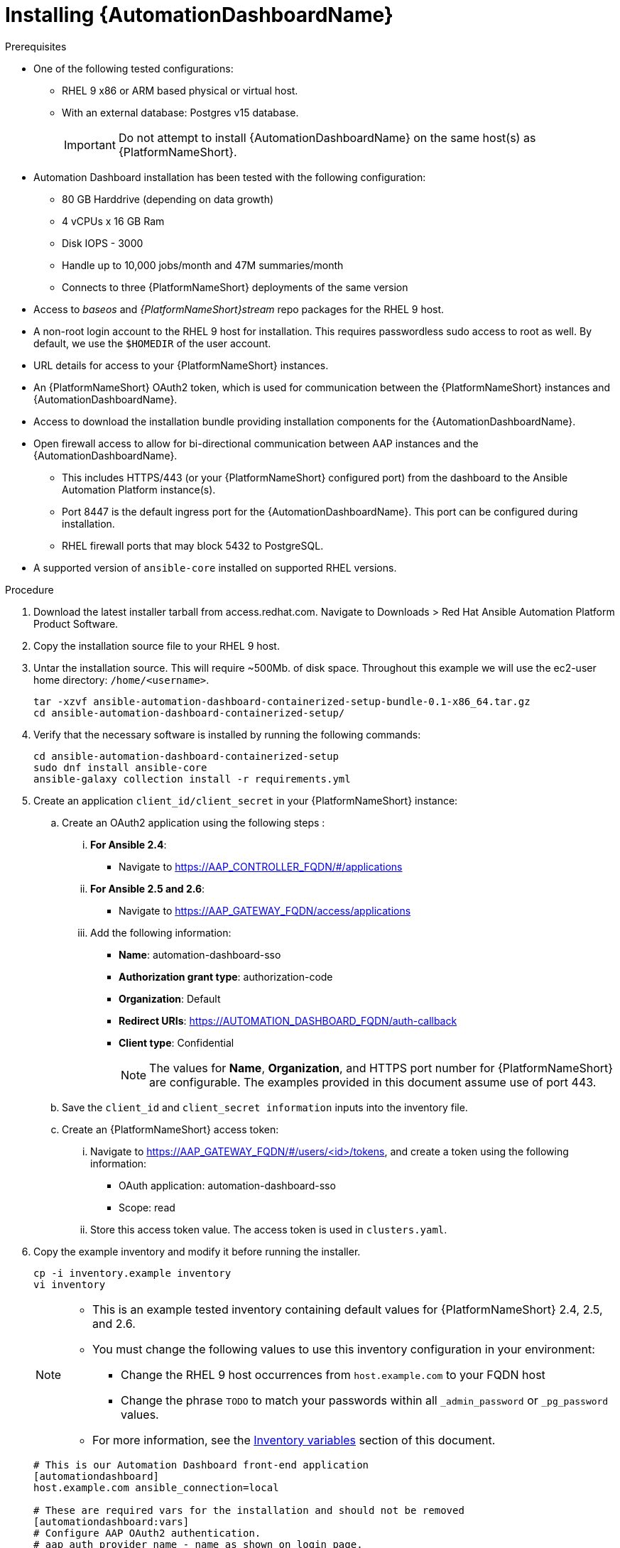 :_mod-docs-content-type: PROCEDURE

// Module included in the following assemblies:
// assembly-view-key-metrics.adoc


[id="proc-installing-automation-dashboard"]

= Installing {AutomationDashboardName}

.Prerequisites

* One of the following tested configurations:
** RHEL 9 x86 or ARM based physical or virtual host. 
** With an external database: Postgres v15 database.  
[IMPORTANT]
Do not attempt to install {AutomationDashboardName} on the same host(s) as {PlatformNameShort}.
* Automation Dashboard installation has been tested with the following configuration: 
** 80 GB Harddrive (depending on data growth) 
** 4 vCPUs x 16 GB Ram
** Disk IOPS - 3000
** Handle up to 10,000 jobs/month and 47M summaries/month
** Connects to three {PlatformNameShort} deployments of the same version
* Access to _baseos_ and _{PlatformNameShort}stream_ repo packages for the RHEL 9 host.
* A non-root login account to the RHEL 9 host for installation. This requires passwordless sudo access to root as well. By default, we use the `$HOMEDIR` of the user account.
* URL details for access to your {PlatformNameShort} instances.
* An {PlatformNameShort} OAuth2 token, which is used for communication between the {PlatformNameShort} instances and {AutomationDashboardName}.
* Access to download the installation bundle providing installation components for the {AutomationDashboardName}.
* Open firewall access to allow for bi-directional communication between AAP instances and the {AutomationDashboardName}. 
** This includes HTTPS/443 (or your {PlatformNameShort} configured port) from the dashboard to the Ansible Automation Platform instance(s).
** Port 8447 is the default ingress port for the {AutomationDashboardName}. This port can be configured during installation.
** RHEL firewall ports that may block 5432 to PostgreSQL.
* A supported version of `ansible-core` installed on supported RHEL versions.

.Procedure

. Download the latest installer tarball from access.redhat.com.  Navigate to Downloads > Red Hat Ansible Automation Platform Product Software.
. Copy the installation source file to your RHEL 9 host.
. Untar the installation source. This will require ~500Mb. of disk space. Throughout this example we will use the ec2-user home directory: `/home/<username>`.
+
[source,bash]
----
tar -xzvf ansible-automation-dashboard-containerized-setup-bundle-0.1-x86_64.tar.gz
cd ansible-automation-dashboard-containerized-setup/
----

. Verify that the necessary software is installed by running the following commands:
+
[source,bash]
----
cd ansible-automation-dashboard-containerized-setup
sudo dnf install ansible-core
ansible-galaxy collection install -r requirements.yml
----

. Create an application `client_id/client_secret` in your {PlatformNameShort} instance:
.. Create an OAuth2 application using the following steps : 
... *For Ansible 2.4*:
+
* Navigate  to https://AAP_CONTROLLER_FQDN/#/applications 
+
... *For Ansible 2.5 and 2.6*:
+
* Navigate to https://AAP_GATEWAY_FQDN/access/applications 
+
... Add the following information:
+
* *Name*: automation-dashboard-sso
* *Authorization grant type*: authorization-code
* *Organization*: Default
* *Redirect URIs*: https://AUTOMATION_DASHBOARD_FQDN/auth-callback
* *Client type*: Confidential
+
[NOTE]
The values for *Name*, *Organization*, and HTTPS port number for {PlatformNameShort} are configurable. The examples provided in this document assume use of port 443. 
+
.. Save the `client_id` and `client_secret information` inputs into  the inventory file.
.. Create an {PlatformNameShort} access token: 
... Navigate to https://AAP_GATEWAY_FQDN/#/users/<id>/tokens, and create a token using the following information:
+
* OAuth application: automation-dashboard-sso
* Scope: read
... Store this access token value. The access token is used in `clusters.yaml`.
+
. Copy the example inventory and modify it before running the installer.
+
[source,bash]
----
cp -i inventory.example inventory
vi inventory
----
+
[NOTE]
====
* This is an example tested inventory containing default values for {PlatformNameShort} 2.4, 2.5, and 2.6. 
* You must change the following values to use this inventory configuration in your environment:
** Change the RHEL 9 host occurrences from `host.example.com` to your FQDN host
** Change the phrase `TODO` to match your passwords within all `_admin_password` or  `_pg_password` values.
* For more information, see the link:https://docs.redhat.com/en/documentation/red_hat_ansible_automation_platform/{PlatformVers}/html/using_automation_dashboard/assembly-appendix-inventory-file-automation-dashboard#ref-automation-dashboard-inventory-variables[Inventory variables] section of this document.
====
+
[source,bash]
----
# This is our Automation Dashboard front-end application
[automationdashboard]
host.example.com ansible_connection=local

# These are required vars for the installation and should not be removed
[automationdashboard:vars]
# Configure AAP OAuth2 authentication.
# aap_auth_provider_name - name as shown on login page.
aap_auth_provider_name=Ansible Automation Platform 
# aap_auth_provider_protocol - http or https
aap_auth_provider_protocol=https
# AAP version - 2.4, 2.5 or 2.6
aap_auth_provider_aap_version=2.5
# aap_auth_provider_host - AAP IP or DNS name, with optional port
aap_auth_provider_host=my-aap.example.com
# aap_auth_provider_check_ssl - enforce TLS check or not.
aap_auth_provider_check_ssl=true
# aap_auth_provider_client_id and aap_auth_provider_client_secret -
# they are obtained from AAP when OAuth2 application is created in AAP.
aap_auth_provider_client_id=TODO
aap_auth_provider_client_secret=TODO


# Specify amount of old data to synchronoize after installation.
# The initial_sync_days=N requests N days of old data, counting from "today".
# The initial_sync_since requests data from the specified data until "today".
# If both are specified, the initial_sync_since will be used.
initial_sync_days=1
# initial_sync_since=2025-08-08

# Hide warnings when insecure https request are made.
# Use this if your AAP uses self-signed TLS certificate.
# show_urllib3_insecure_request_warning=False

# Force clean install-like
# dashboard_update_secret=true

# HTTP/HTTPS settings
# nginx_disable_https=true
# Change nginx_http_port or nginx_https_port if you want to access dashboard on a different TCP port.
# nginx_http_port=8083
# nginx_https_port=8447
# TLS certificate configuration
# The dashboard_tls_cert needs:
#   - contain server certificate, intermediate CA certificates and root CA certificate.
#   - the server certificate must be the first one in the file.
# dashboard_tls_cert=/path/to/tls/dashboard.crt
# dashboard_tls_key=/path/to/tls/dashboard.key

# Enable Django DEBUG.
# django_debug=True

[database]
host.example.com ansible_connection=local

[all:vars]
postgresql_admin_username=postgres
postgresql_admin_password=TODO

# AAP Dashboard - mandatory
# --------------------------
dashboard_pg_containerized=True
dashboard_admin_password=TODO
dashboard_pg_host=host.example.com
dashboard_pg_username=aapdashboard
dashboard_pg_password=TODO
dashboard_pg_database=aapdashboard
#
bundle_install=true
# <full path to the bundle directory>
bundle_dir='{{ lookup("ansible.builtin.env", "PWD") }}/bundle'
----

. Run the installer.
+
[source,bash]
----
ansible-playbook -i inventory ansible.containerized_installer.dashboard_install
----

.Verification

For reference, see the following example output: 

[source,text]
----
PLAY RECAP *********************************************************************************************************************************************
ec2-54-147-26-173.compute-1.amazonaws.com : ok=126  changed=51   unreachable=0    failed=0    skipped=42   rescued=0    ignored=0
localhost                  : ok=12   changed=0    unreachable=0    failed=0    skipped=9    rescued=0    ignored=0
----

Alternative configurations are possible (for example, the database for Automation Dashboard can be set on a different host). This requires additional changes to variables in the inventory file. Consult the link:https://docs.redhat.com/en/documentation/red_hat_ansible_automation_platform/{PlatformVers}/html/using_automation_dashboard/assembly-appendix-inventory-file-automation-dashboard#ref-automation-dashboard-inventory-variables[Inventory variables] section of this document for available variables.